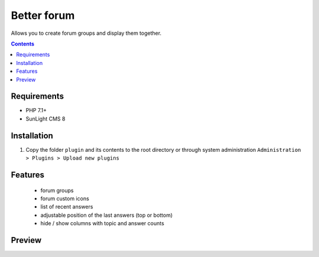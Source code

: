 Better forum
################

Allows you to create forum groups and display them together.

.. contents::

Requirements
************

- PHP 7.1+
- SunLight CMS 8

Installation
************

#. Copy the folder ``plugin`` and its contents to the root directory or through system administration ``Administration > Plugins > Upload new plugins``

Features
********
 - forum groups
 - forum custom icons
 - list of recent answers
 - adjustable position of the last answers (top or bottom)
 - hide / show columns with topic and answer counts
 
Preview
*******
.. image:: ./preview.png
.. image:: ./preview2.png
